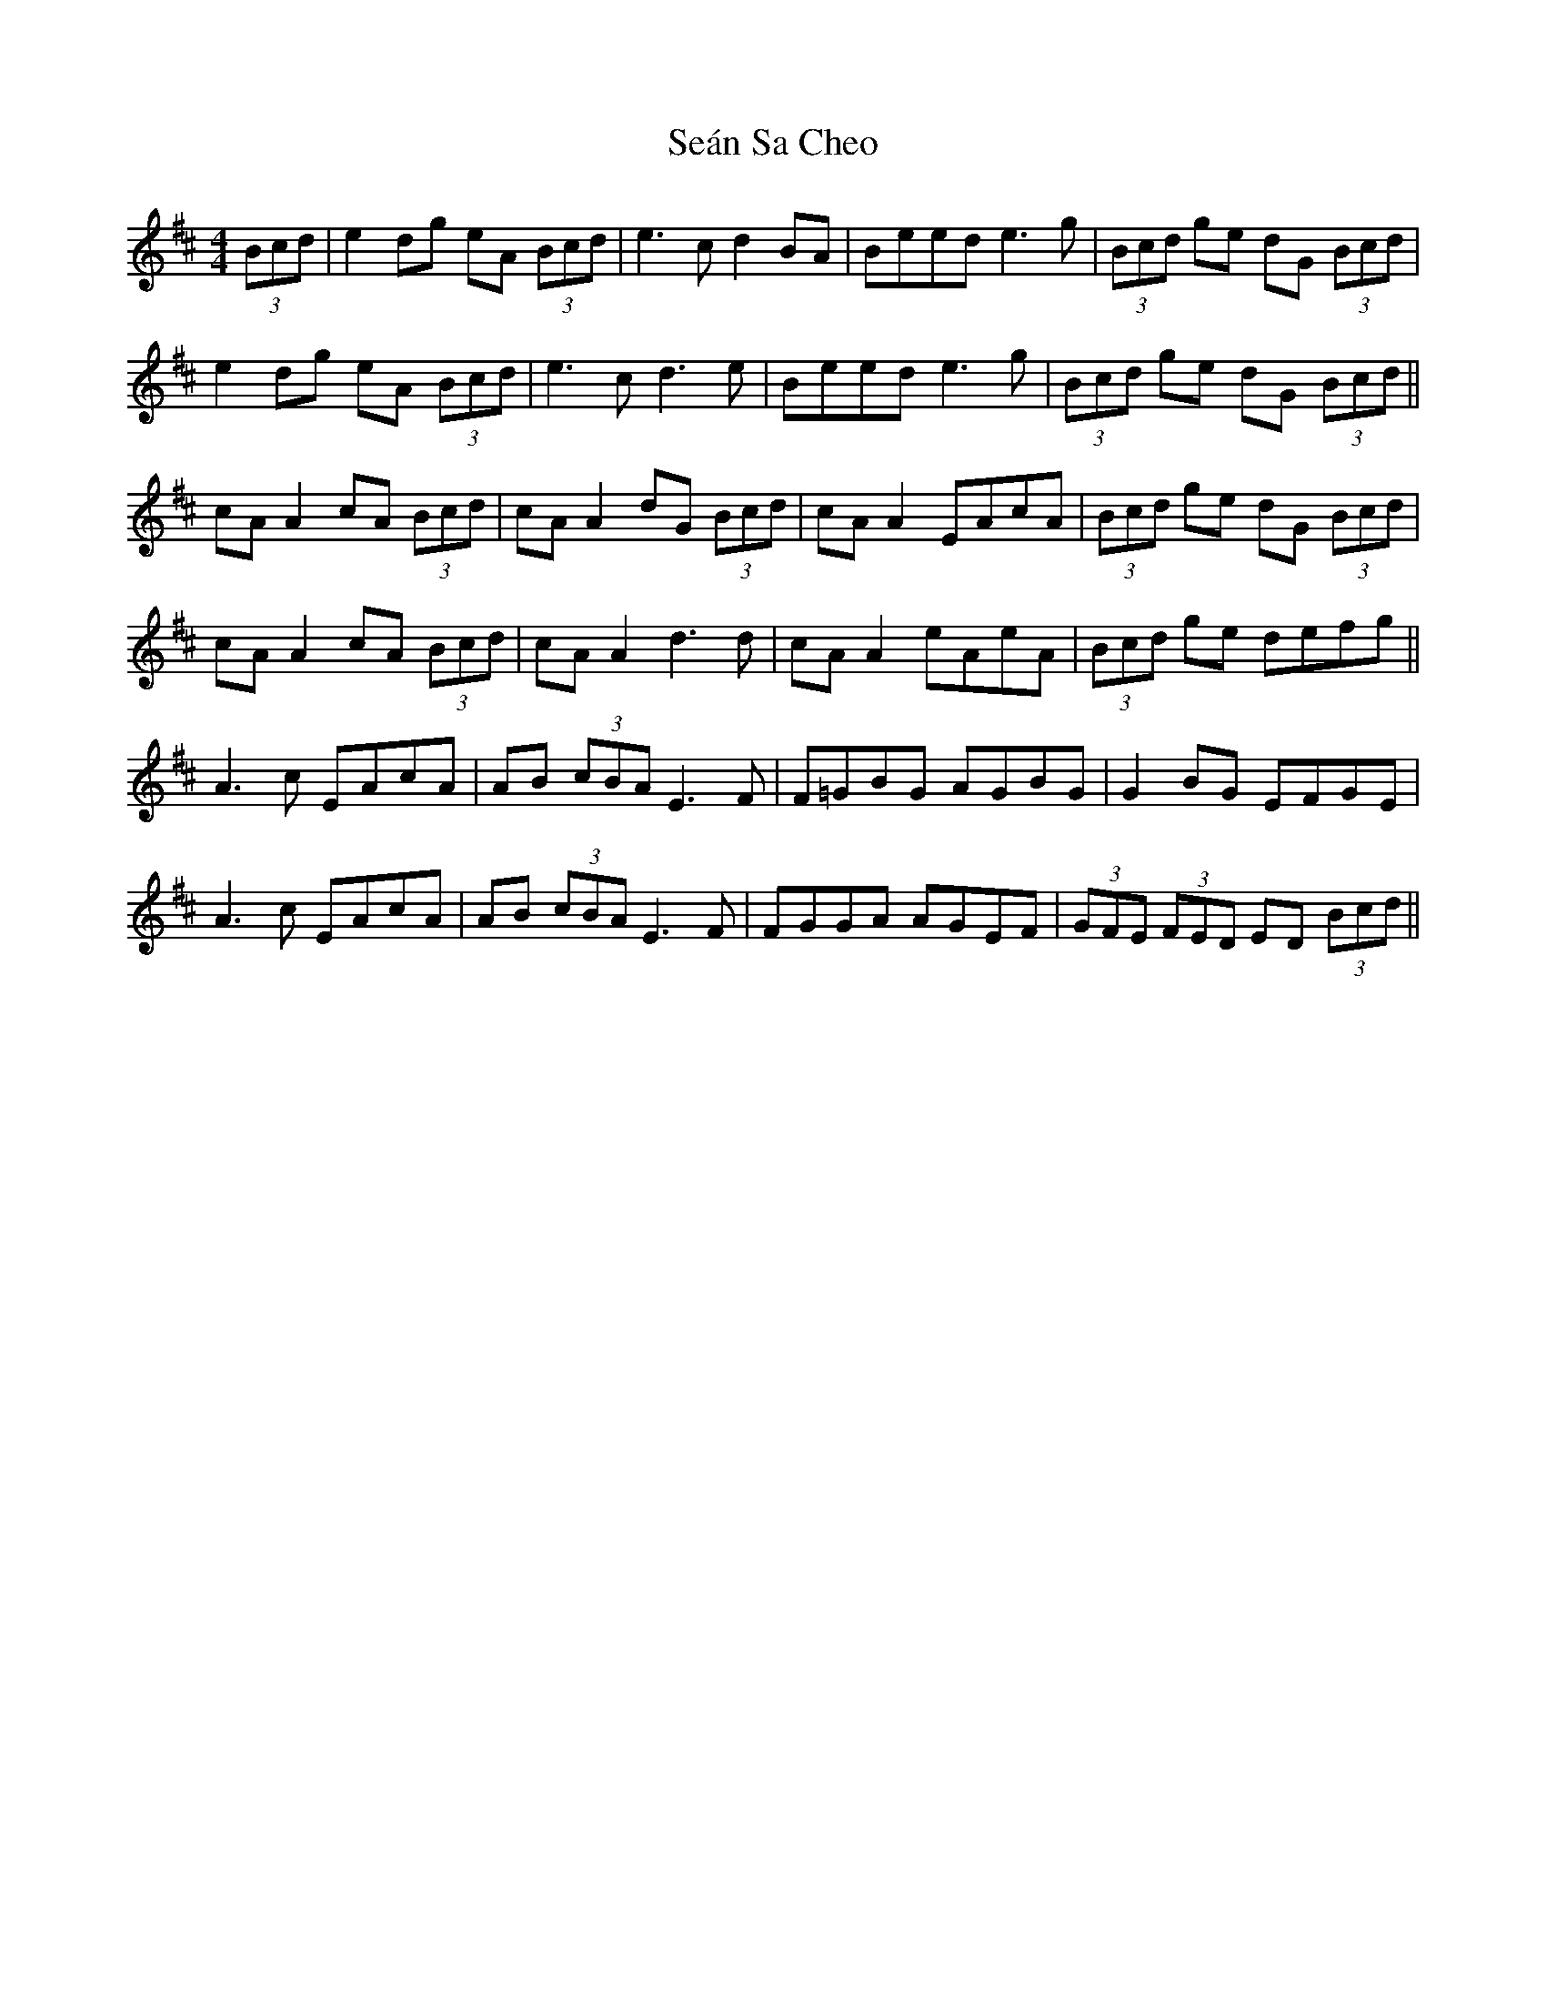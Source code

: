 X: 36401
T: Seán Sa Cheo
R: reel
M: 4/4
K: Amixolydian
(3Bcd|e2 dg eA (3Bcd|e3c d2BA|Beed e3g|(3Bcd ge dG (3Bcd|
e2dg eA (3Bcd|e3c d3e|Beed e3g|(3Bcd ge dG (3Bcd||
cA A2 cA (3Bcd|cA A2 dG (3Bcd|cA A2 EAcA|(3Bcd ge dG (3Bcd|
cA A2 cA (3Bcd|cA A2 d3d|cA A2 eAeA|(3Bcd ge defg||
A3c EAcA|AB (3cBA E3F|F=GBG AGBG|G2 BG EFGE|
A3c EAcA|AB (3cBA E3F|FGGA AGEF|(3GFE (3FED ED (3Bcd||

